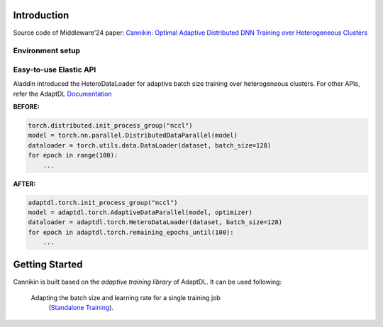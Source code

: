 

Introduction
------------
Source code of Middleware'24 paper: `Cannikin: Optimal Adaptive Distributed DNN Training over Heterogeneous Clusters <https://arxiv.org/abs/2402.05302>`_

Environment setup
^^^^^^^^^^^^^^^^^^



Easy-to-use Elastic API
^^^^^^^^^^^^^^^^^^^^^^^

Aladdin introduced the HeteroDataLoader for adaptive batch size training over heterogeneous clusters. For other APIs, refer the AdaptDL `Documentation <https://adaptdl.readthedocs.org>`_

**BEFORE:**

.. code-block:: python

   torch.distributed.init_process_group("nccl")
   model = torch.nn.parallel.DistributedDataParallel(model)
   dataloader = torch.utils.data.DataLoader(dataset, batch_size=128)
   for epoch in range(100):
       ...

**AFTER:**

.. code-block:: python

   adaptdl.torch.init_process_group("nccl")
   model = adaptdl.torch.AdaptiveDataParallel(model, optimizer)
   dataloader = adaptdl.torch.HeteroDataLoader(dataset, batch_size=128)
   for epoch in adaptdl.torch.remaining_epochs_until(100):
       ...

.. include-end-before

Getting Started
---------------

Cannikin is built based on the *adaptive training
library* of AdaptDL. It can be used following:


 Adapting the batch size and learning rate for a single training job
    (`Standalone Training <https://adaptdl.readthedocs.io/en/latest/standalone-training.html>`_).

